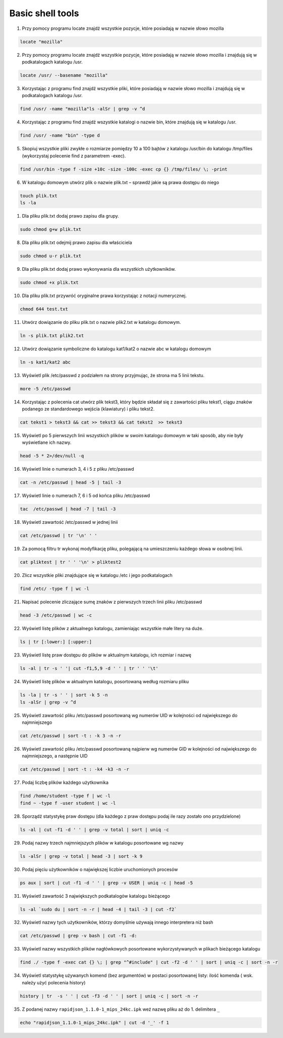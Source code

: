 Basic shell tools
=================


1. Przy pomocy programu locate znajdź wszystkie pozycje, które posiadają w nazwie słowo mozilla

.. raw:: html
   
   <details>
   <summary><a>solution</a></summary>

.. code-block:: bash

   locate "mozilla"

.. raw:: html

   </details>


2.  Przy pomocy programu locate znajdź wszystkie pozycje, które posiadają w nazwie słowo mozilla i znajdują się w podkatalogach katalogu /usr.


.. raw:: html

   <details>
   <summary><a>solution</a></summary>

.. code-block:: bash

   locate /usr/ --basename "mozilla"

.. raw:: html

   </details>


3. Korzystając z programu find znajdź wszystkie pliki, które posiadają w nazwie słowo mozilla i znajdują się w podkatalogach katalogu /usr.


.. raw:: html

   <details>
   <summary><a>solution</a></summary>

.. code-block:: bash

   find /usr/ -name "mozilla"ls -alSr | grep -v ^d

.. raw:: html

   </details>


4. Korzystając z programu find znajdź wszystkie katalogi o nazwie bin, które znajdują się w katalogu /usr.


.. raw:: html

   <details>
   <summary><a>solution</a></summary>

.. code-block:: bash

   find /usr/ -name "bin" -type d

.. raw:: html

   </details>


5.  Skopiuj wszystkie pliki zwykłe o rozmiarze pomiędzy 10 a 100 bajtów z katalogu /usr/bin do katalogu /tmp/files (wykorzystaj polecenie find z parametrem -exec).


.. raw:: html

   <details>
   <summary><a>solution</a></summary>

.. code-block:: bash

   find /usr/bin -type f -size +10c -size -100c -exec cp {} /tmp/files/ \; -print 

.. raw:: html

   </details>


6.  W katalogu domowym utwórz plik o nazwie plik.txt – sprawdź jakie są prawa dostępu do niego

.. raw:: html

   <details>
   <summary><a>solution</a></summary>

.. code-block:: bash

   touch plik.txt
   ls -la

.. raw:: html

   </details>


1. Dla pliku plik.txt dodaj prawo zapisu dla grupy.

.. raw:: html

   <details>
   <summary><a>solution</a></summary>

.. code-block:: bash

   sudo chmod g+w plik.txt

.. raw:: html

   </details>


8. Dla pliku plik.txt odejmij prawo zapisu dla właściciela

.. raw:: html

   <details>
   <summary><a>solution</a></summary>

.. code-block:: bash

   sudo chmod u-r plik.txt

.. raw:: html

   </details>


9. Dla pliku plik.txt dodaj prawo wykonywania dla wszystkich użytkowników.

.. raw:: html

   <details>
   <summary><a>solution</a></summary>

.. code-block:: bash

    sudo chmod +x plik.txt

.. raw:: html

   </details>


10.  Dla pliku plik.txt przywróć oryginalne prawa korzystając z notacji numerycznej.

.. raw:: html

   <details>
   <summary><a>solution</a></summary>

.. code-block:: bash

    chmod 644 test.txt

.. raw:: html

   </details>


11.  Utwórz dowiązanie do pliku plik.txt o nazwie plik2.txt w katalogu domowym.

.. raw:: html

   <details>
   <summary><a>solution</a></summary>

.. code-block:: bash

    ln -s plik.txt plik2.txt

.. raw:: html

   </details>


12.  Utwórz dowiązanie symboliczne do katalogu kat1/kat2 o nazwie abc w katalogu domowym

.. raw:: html

   <details>
   <summary><a>solution</a></summary>

.. code-block:: bash

   ln -s kat1/kat2 abc

.. raw:: html

   </details>


13. Wyświetl plik /etc/passwd z podziałem na strony przyjmując, że strona ma 5 linii tekstu.

.. raw:: html

   <details>
   <summary><a>solution</a></summary>

.. code-block:: bash

   more -5 /etc/passwd

.. raw:: html

   </details>


14. Korzystając z polecenia cat utwórz plik tekst3, który będzie składał się z zawartości pliku tekst1, ciągu znaków podanego ze standardowego wejścia (klawiatury) i pliku tekst2.

.. raw:: html

   <details>
   <summary><a>solution</a></summary>

.. code-block:: bash

   cat tekst1 > tekst3 && cat >> tekst3 && cat tekst2  >> tekst3

.. raw:: html

   </details>


15. Wyświetl po 5 pierwszych linii wszystkich plików w swoim katalogu domowym w taki sposób, aby nie były wyświetlane ich nazwy.

.. raw:: html

   <details>
   <summary><a>solution</a></summary>

.. code-block:: bash

   head -5 * 2>/dev/null -q

.. raw:: html

   </details>


16.  Wyświetl linie o numerach 3, 4 i 5 z pliku /etc/passwd

.. raw:: html

   <details>
   <summary><a>solution</a></summary>

.. code-block:: bash

   cat -n /etc/passwd | head -5 | tail -3

.. raw:: html

   </details>


17. Wyświetl linie o numerach 7, 6 i 5 od końca pliku /etc/passwd

.. raw:: html

   <details>
   <summary><a>solution</a></summary>

.. code-block:: bash

   tac  /etc/passwd | head -7 | tail -3

.. raw:: html

   </details>


18. Wyświetl zawartość /etc/passwd w jednej linii

.. raw:: html

   <details>
   <summary><a>solution</a></summary>

.. code-block:: bash

   cat /etc/passwd | tr '\n' ' '

.. raw:: html

   </details>


19. Za pomocą filtru tr wykonaj modyfikację pliku, polegającą na umieszczeniu każdego słowa w osobnej linii.

.. raw:: html

   <details>
   <summary><a>solution</a></summary>

.. code-block:: bash

   cat pliktest | tr ' ' '\n' > pliktest2

.. raw:: html

   </details>


20. Zlicz wszystkie pliki znajdujące się w katalogu /etc i jego podkatalogach

.. raw:: html

   <details>
   <summary><a>solution</a></summary>

.. code-block:: bash

   find /etc/ -type f | wc -l

.. raw:: html

   </details>


21. Napisać polecenie zliczające sumę znaków z pierwszych trzech linii pliku /etc/passwd

.. raw:: html

   <details>
   <summary><a>solution</a></summary>

.. code-block:: bash

   head -3 /etc/passwd | wc -c

.. raw:: html

   </details>


22. Wyświetl listę plików z aktualnego katalogu, zamieniając wszystkie małe litery na duże.

.. raw:: html

   <details>
   <summary><a>solution</a></summary>

.. code-block:: bash

   ls | tr [:lower:] [:upper:]

.. raw:: html

   </details>


23. Wyświetl listę praw dostępu do plików w aktualnym katalogu, ich rozmiar i nazwę

.. raw:: html

   <details>
   <summary><a>solution</a></summary>

.. code-block:: bash

   ls -al | tr -s ' '| cut -f1,5,9 -d ' ' | tr ' ' '\t'

.. raw:: html

   </details>


24. Wyświetl listę plików w aktualnym katalogu, posortowaną według rozmiaru pliku

.. raw:: html

   <details>
   <summary><a>solution</a></summary>

.. code-block:: bash

   ls -la | tr -s ' ' | sort -k 5 -n
   ls -alSr | grep -v ^d

.. raw:: html

   </details>

   

.. raw:: html

   </details>


25. Wyświetl zawartość pliku /etc/passwd posortowaną wg numerów UID w kolejności od największego do najmniejszego

.. raw:: html

   <details>
   <summary><a>solution</a></summary>

.. code-block:: bash

   cat /etc/passwd | sort -t : -k 3 -n -r

.. raw:: html

   </details>


26. Wyświetl zawartość pliku /etc/passwd posortowaną najpierw wg numerów GID w kolejności od największego do najmniejszego, a następnie UID

.. raw:: html

   <details>
   <summary><a>solution</a></summary>

.. code-block:: bash

   cat /etc/passwd | sort -t : -k4 -k3 -n -r

.. raw:: html

   </details>


27.  Podaj liczbę plików każdego użytkownika

.. raw:: html

   <details>
   <summary><a>solution</a></summary>

.. code-block:: bash

   find /home/student -type f | wc -l
   find ~ -type f -user student | wc -l

.. raw:: html

   </details>


28.  Sporządź statystykę praw dostępu (dla każdego z praw dostępu podaj ile razy zostało ono przydzielone)

.. raw:: html

   <details>
   <summary><a>solution</a></summary>

.. code-block:: bash

   ls -al | cut -f1 -d ' ' | grep -v total | sort | uniq -c

.. raw:: html

   </details>


29.  Podaj nazwy trzech najmniejszych plików w katalogu posortowane wg nazwy

.. raw:: html

   <details>
   <summary><a>solution</a></summary>

.. code-block:: bash

   ls -alSr | grep -v total | head -3 | sort -k 9

.. raw:: html

   </details>


30. Podaj pięciu użytkowników o największej liczbie uruchomionych procesów

.. raw:: html

   <details>
   <summary><a>solution</a></summary>

.. code-block:: bash

   ps aux | sort | cut -f1 -d ' ' | grep -v USER | uniq -c | head -5

.. raw:: html

   </details>


31. Wyświetl zawartość 3 największych podkatalogów katalogu bieżącego

.. raw:: html

   <details>
   <summary><a>solution</a></summary>

.. code-block:: bash

   ls -al `sudo du | sort -n -r | head -4 | tail -3 | cut -f2`

.. raw:: html

   </details>


32. Wyświetl nazwy tych użytkowników, którzy domyślnie używają innego interpretera niż bash

.. raw:: html

   <details>
   <summary><a>solution</a></summary>

.. code-block:: bash

   cat /etc/passwd | grep -v bash | cut -f1 -d:

.. raw:: html

   </details>


33.  Wyświetl nazwy wszystkich plików nagłówkowych posortowane wykorzystywanych w plikach bieżącego katalogu


.. raw:: html

   <details>
   <summary><a>solution</a></summary>

.. code-block:: bash

   find ./ -type f -exec cat {} \; | grep "^#include" | cut -f2 -d ' ' | sort | uniq -c | sort -n -r

.. raw:: html

   </details>


34.  Wyświetl statystykę używanych komend (bez argumentów) w postaci posortowanej listy: ilość komenda ( wsk. należy użyć polecenia history)

.. raw:: html

   <details>
   <summary><a>solution</a></summary>

.. code-block:: bash

   history | tr  -s ' ' | cut -f3 -d ' ' | sort | uniq -c | sort -n -r

.. raw:: html

   </details>

35. Z podanej nazwy ``rapidjson_1.1.0-1_mips_24kc.ipk`` weź nazwę pliku aż do 1. delimitera ``_`` 

.. raw:: html
   
   <details>
   <summary><a>solution</a></summary>

.. code-block:: bash

   echo "rapidjson_1.1.0-1_mips_24kc.ipk" | cut -d '_' -f 1

.. raw:: html

   </details>